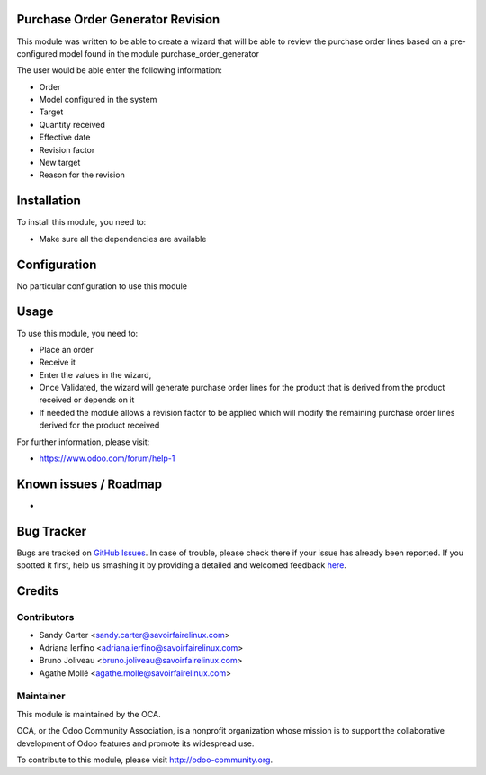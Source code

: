 .. image:: https://img.shields.io/badge/licence-AGPL--3-blue.svg
    :alt: License: AGPL-3

Purchase Order Generator Revision
=================================

This module was written to be able to create a wizard that will be able to
review the purchase order lines based on a pre-configured model found in the
module purchase_order_generator

The user would be able enter the following information:

* Order
* Model configured in the system
* Target
* Quantity received
* Effective date
* Revision factor
* New target
* Reason for the revision


Installation
============

To install this module, you need to:

* Make sure all the dependencies are available

Configuration
=============

No particular configuration to use this module

Usage
=====

To use this module, you need to:

- Place an order
- Receive it
- Enter the values in the wizard,
- Once Validated, the wizard will generate purchase order lines for the
  product that is derived from the product received or depends on it
- If needed the module allows a revision factor to be applied which will modify
  the remaining purchase order lines derived for the product received

For further information, please visit:

* https://www.odoo.com/forum/help-1

Known issues / Roadmap
======================

*

Bug Tracker
===========

Bugs are tracked on `GitHub Issues <https://github.com/OCA/purchase-workflow/issues>`_.
In case of trouble, please check there if your issue has already been reported.
If you spotted it first, help us smashing it by providing a detailed and welcomed feedback
`here <https://github.com/OCA/purchase-workflow/issues/new?body=module:%20purchase_order_generator_revision%0Aversion:%208.0%0A%0A**Steps%20to%20reproduce**%0A-%20...%0A%0A**Current%20behavior**%0A%0A**Expected%20behavior**>`_.


Credits
=======

Contributors
------------

* Sandy Carter <sandy.carter@savoirfairelinux.com>
* Adriana Ierfino <adriana.ierfino@savoirfairelinux.com>
* Bruno Joliveau <bruno.joliveau@savoirfairelinux.com>
* Agathe Mollé <agathe.molle@savoirfairelinux.com>

Maintainer
----------

.. image:: https://odoo-community.org/logo.png
   :alt: Odoo Community Association
   :target: https://odoo-community.org

This module is maintained by the OCA.

OCA, or the Odoo Community Association, is a nonprofit organization whose
mission is to support the collaborative development of Odoo features and
promote its widespread use.

To contribute to this module, please visit http://odoo-community.org.
